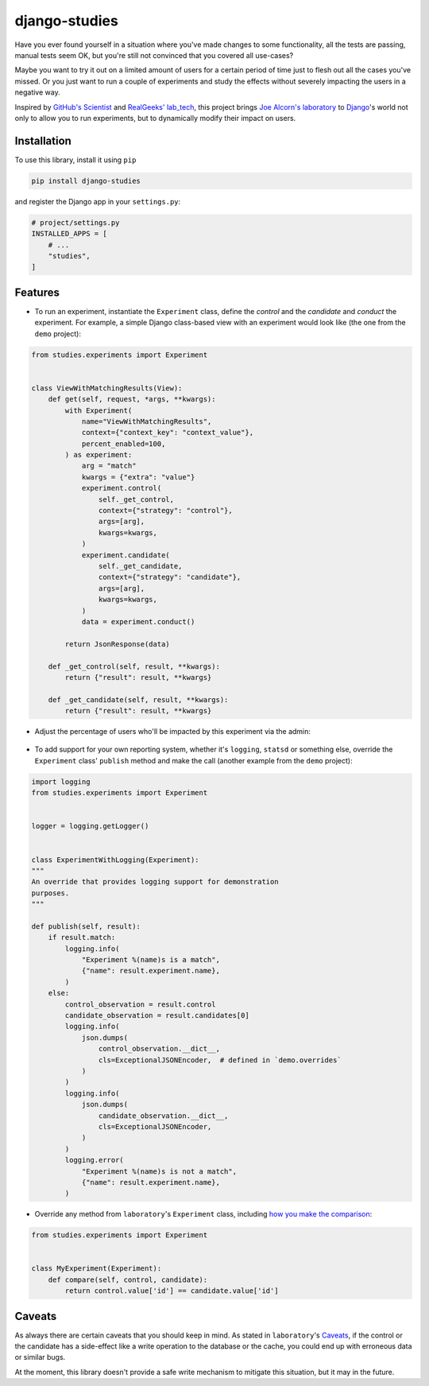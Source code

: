 django-studies
==============

.. image:: https://github.com/fitodic/django-studies/actions/workflows/test.yml/badge.svg?event=push
    :target: https://github.com/fitodic/django-studies/actions
    :alt: Build status

.. image:: https://codecov.io/gh/fitodic/django-studies/branch/master/graph/badge.svg?token=S2WQ9OTR9O
    :target: https://codecov.io/gh/fitodic/django-studies
    :alt: Test coverage status

Have you ever found yourself in a situation where you've made changes to
some functionality, all the tests are passing, manual tests seem OK, but
you're still not convinced that you covered all use-cases?

Maybe you want to try it out on a limited amount of users for a certain
period of time just to flesh out all the cases you've missed. Or you
just want to run a couple of experiments and study the effects without
severely impacting the users in a negative way.

Inspired by `GitHub's Scientist
<https://github.com/github/scientist>`_ and
`RealGeeks' lab_tech <https://github.com/RealGeeks/lab_tech>`_, this
project brings
`Joe Alcorn's laboratory <https://github.com/joealcorn/laboratory>`_ to
`Django <https://github.com/django/django>`_'s world not only to allow
you to run experiments, but to dynamically modify their impact on users.

Installation
^^^^^^^^^^^^

To use this library, install it using ``pip``

.. code:: bash

    pip install django-studies

and register the Django app in your ``settings.py``:

.. code:: python

    # project/settings.py
    INSTALLED_APPS = [
        # ...
        "studies",
    ]

Features
^^^^^^^^

* To run an experiment, instantiate the ``Experiment`` class, define the `control` and the `candidate` and `conduct` the experiment. For example, a simple Django class-based view with an experiment would look like (the one from the ``demo`` project):


.. code:: python

    from studies.experiments import Experiment


    class ViewWithMatchingResults(View):
        def get(self, request, *args, **kwargs):
            with Experiment(
                name="ViewWithMatchingResults",
                context={"context_key": "context_value"},
                percent_enabled=100,
            ) as experiment:
                arg = "match"
                kwargs = {"extra": "value"}
                experiment.control(
                    self._get_control,
                    context={"strategy": "control"},
                    args=[arg],
                    kwargs=kwargs,
                )
                experiment.candidate(
                    self._get_candidate,
                    context={"strategy": "candidate"},
                    args=[arg],
                    kwargs=kwargs,
                )
                data = experiment.conduct()

            return JsonResponse(data)

        def _get_control(self, result, **kwargs):
            return {"result": result, **kwargs}

        def _get_candidate(self, result, **kwargs):
            return {"result": result, **kwargs}

* Adjust the percentage of users who'll be impacted by this experiment via the admin:

.. figure::  docs/images/admin.png
    :align:  center
    :alt:    The experiment's detail page in the admin

* To add support for your own reporting system, whether it's ``logging``, ``statsd`` or something else, override the ``Experiment`` class' ``publish`` method and make the call (another example from the ``demo`` project):


.. code:: python

    import logging
    from studies.experiments import Experiment


    logger = logging.getLogger()


    class ExperimentWithLogging(Experiment):
    """
    An override that provides logging support for demonstration
    purposes.
    """

    def publish(self, result):
        if result.match:
            logging.info(
                "Experiment %(name)s is a match",
                {"name": result.experiment.name},
            )
        else:
            control_observation = result.control
            candidate_observation = result.candidates[0]
            logging.info(
                json.dumps(
                    control_observation.__dict__,
                    cls=ExceptionalJSONEncoder,  # defined in `demo.overrides`
                )
            )
            logging.info(
                json.dumps(
                    candidate_observation.__dict__,
                    cls=ExceptionalJSONEncoder,
                )
            )
            logging.error(
                "Experiment %(name)s is not a match",
                {"name": result.experiment.name},
            )

* Override any method from ``laboratory``'s ``Experiment`` class, including `how you make the comparison <https://github.com/joealcorn/laboratory#controlling-comparison>`_:


.. code:: python

    from studies.experiments import Experiment


    class MyExperiment(Experiment):
        def compare(self, control, candidate):
            return control.value['id'] == candidate.value['id']


Caveats
^^^^^^^

As always there are certain caveats that you should keep in mind. As
stated in ``laboratory``'s
`Caveats <https://github.com/joealcorn/laboratory#caveats>`_, if the
control or the candidate has a side-effect like a write operation to the
database or the cache, you could end up with erroneous data or similar
bugs.

At the moment, this library doesn't provide a safe write mechanism to
mitigate this situation, but it may in the future.
